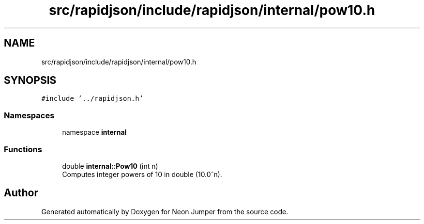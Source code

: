 .TH "src/rapidjson/include/rapidjson/internal/pow10.h" 3 "Fri Jan 21 2022" "Neon Jumper" \" -*- nroff -*-
.ad l
.nh
.SH NAME
src/rapidjson/include/rapidjson/internal/pow10.h
.SH SYNOPSIS
.br
.PP
\fC#include '\&.\&./rapidjson\&.h'\fP
.br

.SS "Namespaces"

.in +1c
.ti -1c
.RI "namespace \fBinternal\fP"
.br
.in -1c
.SS "Functions"

.in +1c
.ti -1c
.RI "double \fBinternal::Pow10\fP (int n)"
.br
.RI "Computes integer powers of 10 in double (10\&.0^n)\&. "
.in -1c
.SH "Author"
.PP 
Generated automatically by Doxygen for Neon Jumper from the source code\&.
